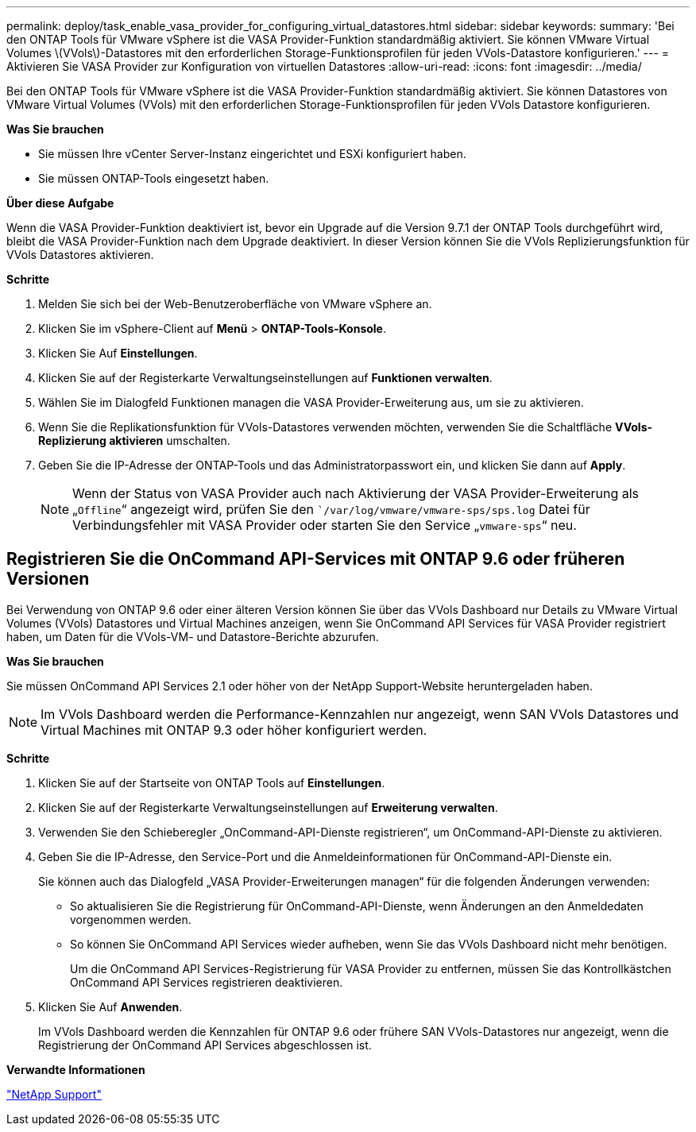 ---
permalink: deploy/task_enable_vasa_provider_for_configuring_virtual_datastores.html 
sidebar: sidebar 
keywords:  
summary: 'Bei den ONTAP Tools für VMware vSphere ist die VASA Provider-Funktion standardmäßig aktiviert. Sie können VMware Virtual Volumes \(VVols\)-Datastores mit den erforderlichen Storage-Funktionsprofilen für jeden VVols-Datastore konfigurieren.' 
---
= Aktivieren Sie VASA Provider zur Konfiguration von virtuellen Datastores
:allow-uri-read: 
:icons: font
:imagesdir: ../media/


[role="lead"]
Bei den ONTAP Tools für VMware vSphere ist die VASA Provider-Funktion standardmäßig aktiviert. Sie können Datastores von VMware Virtual Volumes (VVols) mit den erforderlichen Storage-Funktionsprofilen für jeden VVols Datastore konfigurieren.

*Was Sie brauchen*

* Sie müssen Ihre vCenter Server-Instanz eingerichtet und ESXi konfiguriert haben.
* Sie müssen ONTAP-Tools eingesetzt haben.


*Über diese Aufgabe*

Wenn die VASA Provider-Funktion deaktiviert ist, bevor ein Upgrade auf die Version 9.7.1 der ONTAP Tools durchgeführt wird, bleibt die VASA Provider-Funktion nach dem Upgrade deaktiviert. In dieser Version können Sie die VVols Replizierungsfunktion für VVols Datastores aktivieren.

*Schritte*

. Melden Sie sich bei der Web-Benutzeroberfläche von VMware vSphere an.
. Klicken Sie im vSphere-Client auf *Menü* > *ONTAP-Tools-Konsole*.
. Klicken Sie Auf *Einstellungen*.
. Klicken Sie auf der Registerkarte Verwaltungseinstellungen auf *Funktionen verwalten*.
. Wählen Sie im Dialogfeld Funktionen managen die VASA Provider-Erweiterung aus, um sie zu aktivieren.
. Wenn Sie die Replikationsfunktion für VVols-Datastores verwenden möchten, verwenden Sie die Schaltfläche *VVols-Replizierung aktivieren* umschalten.
. Geben Sie die IP-Adresse der ONTAP-Tools und das Administratorpasswort ein, und klicken Sie dann auf *Apply*.
+

NOTE: Wenn der Status von VASA Provider auch nach Aktivierung der VASA Provider-Erweiterung als „`Offline`“ angezeigt wird, prüfen Sie den ``/var/log/vmware/vmware-sps/sps.log` Datei für Verbindungsfehler mit VASA Provider oder starten Sie den Service „`vmware-sps`“ neu.





== Registrieren Sie die OnCommand API-Services mit ONTAP 9.6 oder früheren Versionen

Bei Verwendung von ONTAP 9.6 oder einer älteren Version können Sie über das VVols Dashboard nur Details zu VMware Virtual Volumes (VVols) Datastores und Virtual Machines anzeigen, wenn Sie OnCommand API Services für VASA Provider registriert haben, um Daten für die VVols-VM- und Datastore-Berichte abzurufen.

*Was Sie brauchen*

Sie müssen OnCommand API Services 2.1 oder höher von der NetApp Support-Website heruntergeladen haben.


NOTE: Im VVols Dashboard werden die Performance-Kennzahlen nur angezeigt, wenn SAN VVols Datastores und Virtual Machines mit ONTAP 9.3 oder höher konfiguriert werden.

*Schritte*

. Klicken Sie auf der Startseite von ONTAP Tools auf *Einstellungen*.
. Klicken Sie auf der Registerkarte Verwaltungseinstellungen auf *Erweiterung verwalten*.
. Verwenden Sie den Schieberegler „OnCommand-API-Dienste registrieren“, um OnCommand-API-Dienste zu aktivieren.
. Geben Sie die IP-Adresse, den Service-Port und die Anmeldeinformationen für OnCommand-API-Dienste ein.
+
Sie können auch das Dialogfeld „VASA Provider-Erweiterungen managen“ für die folgenden Änderungen verwenden:

+
** So aktualisieren Sie die Registrierung für OnCommand-API-Dienste, wenn Änderungen an den Anmeldedaten vorgenommen werden.
** So können Sie OnCommand API Services wieder aufheben, wenn Sie das VVols Dashboard nicht mehr benötigen.
+
Um die OnCommand API Services-Registrierung für VASA Provider zu entfernen, müssen Sie das Kontrollkästchen OnCommand API Services registrieren deaktivieren.



. Klicken Sie Auf *Anwenden*.
+
Im VVols Dashboard werden die Kennzahlen für ONTAP 9.6 oder frühere SAN VVols-Datastores nur angezeigt, wenn die Registrierung der OnCommand API Services abgeschlossen ist.



*Verwandte Informationen*

https://mysupport.netapp.com/site/global/dashboard["NetApp Support"]
